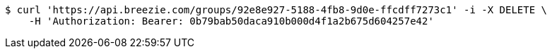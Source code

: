 [source,bash]
----
$ curl 'https://api.breezie.com/groups/92e8e927-5188-4fb8-9d0e-ffcdff7273c1' -i -X DELETE \
    -H 'Authorization: Bearer: 0b79bab50daca910b000d4f1a2b675d604257e42'
----